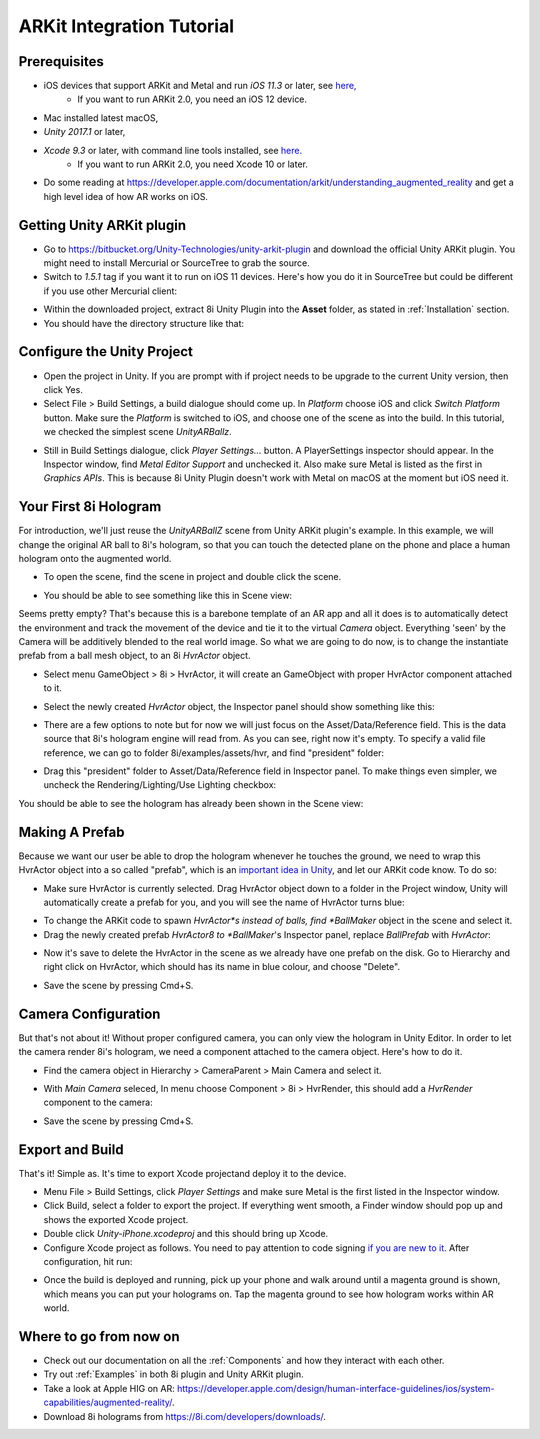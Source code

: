 ARKit Integration Tutorial
==========================

Prerequisites
-------------
- iOS devices that support ARKit and Metal and run *iOS 11.3* or later, see `here, <https://developer.apple.com/library/archive/documentation/DeviceInformation/Reference/iOSDeviceCompatibility/DeviceCompatibilityMatrix/DeviceCompatibilityMatrix.html>`_
	- If you want to run ARKit 2.0, you need an iOS 12 device.
- Mac installed latest macOS,
- *Unity 2017.1* or later,
- *Xcode 9.3* or later, with command line tools installed, see `here. <http://osxdaily.com/2014/02/12/install-command-line-tools-mac-os-x/>`_
	- If you want to run ARKit 2.0, you need Xcode 10 or later.
- Do some reading at `https://developer.apple.com/documentation/arkit/understanding_augmented_reality <https://developer.apple.com/documentation/arkit/understanding_augmented_reality>`_ and get a high level idea of how AR works on iOS.

Getting Unity ARKit plugin
--------------------------
- Go to `https://bitbucket.org/Unity-Technologies/unity-arkit-plugin <https://bitbucket.org/Unity-Technologies/unity-arkit-plugin>`_ and download the official Unity ARKit plugin. You might need to install Mercurial or SourceTree to grab the source.
- Switch to *1.5.1* tag if you want it to run on iOS 11 devices. Here's how you do it in SourceTree but could be different if you use other Mercurial client:

.. image:: images/switch-to-1.5.1.png
	:width: 500px

- Within the downloaded project, extract 8i Unity Plugin into the **Asset** folder, as stated in :ref:`Installation` section.
- You should have the directory structure like that: 

.. image:: images/unity-arkit-plugin-with-8i.png
	:width: 500px

Configure the Unity Project
---------------------------
- Open the project in Unity. If you are prompt with if project needs to be upgrade to the current Unity version, then click Yes.

- Select File > Build Settings, a build dialogue should come up. In *Platform* choose iOS and click *Switch Platform* button. Make sure the *Platform* is switched to iOS, and choose one of the scene as into the build. In this tutorial, we checked the simplest scene *UnityARBallz*.

.. image:: images/switch-to-platform-ios.png
	:width: 500px

- Still in Build Settings dialogue, click *Player Settings...* button. A PlayerSettings inspector should appear. In the Inspector window, find *Metal Editor Support* and unchecked it. Also make sure Metal is listed as the first in *Graphics APIs*. This is because 8i Unity Plugin doesn't work with Metal on macOS at the moment but iOS need it.

.. image:: images/turn-off-metal-editor.png
	:width: 500px

Your First 8i Hologram
----------------------
For introduction, we'll just reuse the *UnityARBallZ* scene from Unity ARKit plugin's example. In this example, we will change the original AR ball to 8i's hologram, so that you can touch the detected plane on the phone and place a human hologram onto the augmented world. 

- To open the scene, find the scene in project and double click the scene.

.. image:: images/open-unityarballz.png
	:width: 500px

- You should be able to see something like this in Scene view:

.. image:: images/seeming-empty-scene.png
	:width: 500px

Seems pretty empty? That's because this is a barebone template of an AR app and all it does is to automatically detect the environment and track the movement of the device and tie it to the virtual *Camera* object. Everything 'seen' by the Camera will be additively blended to the real world image. So what we are going to do now, is to change the instantiate prefab from a ball mesh object, to an 8i *HvrActor* object.

- Select menu GameObject > 8i > HvrActor, it will create an GameObject with proper HvrActor component attached to it.

.. image:: images/create-8i-hvractor.png
	:width: 500px

- Select the newly created *HvrActor* object, the Inspector panel should show something like this:

.. image:: images/inspector-hvractor.png
	:width: 500px

- There are a few options to note but for now we will just focus on the Asset/Data/Reference field. This is the data source that 8i's hologram engine will read from. As you can see, right now it's empty. To specify a valid file reference, we can go to folder 8i/examples/assets/hvr, and find "president" folder:

.. image:: images/where-is-president.png
	:width: 500px

- Drag this "president" folder to Asset/Data/Reference field in Inspector panel. To make things even simpler, we uncheck the Rendering/Lighting/Use Lighting checkbox:

.. image:: images/inspector-hvractor-president.png
	:width: 500px

You should be able to see the hologram has already been shown in the Scene view:

.. image:: images/sceneview-president.png
	:width: 500px

Making A Prefab
---------------
Because we want our user be able to drop the hologram whenever he touches the ground, we need to wrap this HvrActor object into a so called "prefab", which is an `important idea in Unity <https://docs.unity3d.com/Manual/Prefabs.html>`_, and let our ARKit code know. To do so:

- Make sure HvrActor is currently selected. Drag HvrActor object down to a folder in the Project window, Unity will automatically create a prefab for you, and you will see the name of HvrActor turns blue:

.. image:: images/drag-to-make-prefab.png
	:width: 500px

- To change the ARKit code to spawn *HvrActor*s instead of balls, find *BallMaker* object in the scene and select it.
- Drag the newly created prefab *HvrActor8 to *BallMaker*'s Inspector panel, replace *BallPrefab* with *HvrActor*:

.. image:: images/replace-ballmaker-with-hvractor.png
	:width: 500px

- Now it's save to delete the HvrActor in the scene as we already have one prefab on the disk. Go to Hierarchy and right click on HvrActor, which should has its name in blue colour, and choose "Delete".

.. image:: images/delete-template-hvractor.png
	:width: 500px

- Save the scene by pressing Cmd+S.

Camera Configuration
--------------------
But that's not about it! Without proper configured camera, you can only view the hologram in Unity Editor. In order to let the camera render 8i's hologram, we need a component attached to the camera object. Here's how to do it.

- Find the camera object in Hierarchy > CameraParent > Main Camera and select it.

.. image:: images/hierarchy-camera.png
	:width: 500px

- With *Main Camera* seleced, In menu choose Component > 8i > HvrRender, this should add a *HvrRender* component to the camera:

.. image:: images/main-camera-hvrrender.png
	:width: 500px

- Save the scene by pressing Cmd+S.

Export and Build
----------------
That's it! Simple as. It's time to export Xcode projectand deploy it to the device.

- Menu File > Build Settings, click *Player Settings* and make sure Metal is the first listed in the Inspector window.
- Click Build, select a folder to export the project. If everything went smooth, a Finder window should pop up and shows the exported Xcode project.
- Double click *Unity-iPhone.xcodeproj* and this should bring up Xcode.
- Configure Xcode project as follows. You need to pay attention to code signing `if you are new to it <https://help.apple.com/xcode/mac/current/#/dev60b6fbbc7>`_. After configuration, hit run:

.. image:: images/xcode-settings.png
	:width: 500px

- Once the build is deployed and running, pick up your phone and walk around until a magenta ground is shown, which means you can put your holograms on. Tap the magenta ground to see how hologram works within AR world.

Where to go from now on
-----------------------
- Check out our documentation on all the :ref:`Components` and how they interact with each other.
- Try out :ref:`Examples` in both 8i plugin and Unity ARKit plugin.
- Take a look at Apple HIG on AR: `https://developer.apple.com/design/human-interface-guidelines/ios/system-capabilities/augmented-reality/ <https://developer.apple.com/design/human-interface-guidelines/ios/system-capabilities/augmented-reality/>`_.
- Download 8i holograms from `https://8i.com/developers/downloads/ <https://8i.com/developers/downloads/>`_.
